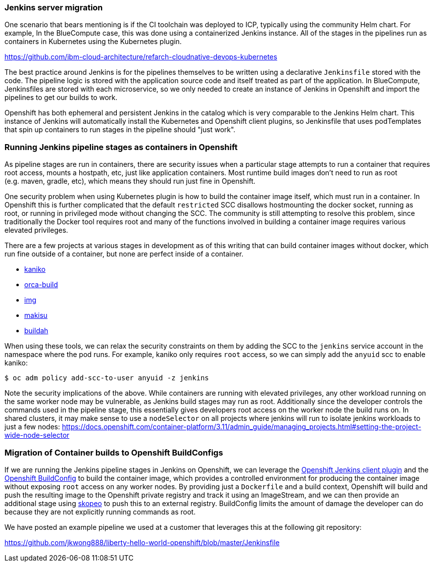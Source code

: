 === Jenkins server migration

One scenario that bears mentioning is if the CI toolchain was deployed to ICP,
typically using the community Helm chart. For example, In the BlueCompute case,
this was done using a containerized Jenkins instance. All of the stages in the
pipelines run as containers in Kubernetes using the Kubernetes plugin.

https://github.com/ibm-cloud-architecture/refarch-cloudnative-devops-kubernetes

The best practice around Jenkins is for the pipelines themselves to be written using a declarative `+Jenkinsfile+` stored with the code. 
The pipeline logic is stored with the application source code and itself treated as part of the application. 
In BlueCompute, Jenkinsfiles are stored with each microservice, so we only needed to create an instance of Jenkins in Openshift and import the pipelines to get our builds to work.

Openshift has both ephemeral and persistent Jenkins in the catalog which is very comparable to the Jenkins Helm chart. 
This instance of Jenkins will automatically install the Kubernetes and Openshift client plugins, so Jenkinsfile that uses podTemplates that spin up containers to run stages in the pipeline should "just work".

=== Running Jenkins pipeline stages as containers in Openshift

As pipeline stages are run in containers, there are security issues when a particular stage attempts to run a container that requires root access, mounts a hostpath, etc, just like application containers. 
Most runtime build images don’t need to run as root (e.g. maven, gradle, etc), which means they should run just fine in Openshift.

One security problem when using Kubernetes plugin is how to build the container image itself, which must run in a container. 
In Openshift this is further complicated that the default `+restricted+` SCC disallows hostmounting the docker socket, running as root, or running in privileged mode without changing the SCC. 
The community is still attempting to resolve this problem, since traditionally the Docker tool requires root and many of the functions involved in building a container image requires various elevated privileges.

There are a few projects at various stages in development as of this writing that can build container images without docker, which run fine outside of a container, but none are perfect inside of a container.

* https://github.com/GoogleContainerTools/kaniko[kaniko]
* https://github.com/cyphar/orca-build[orca-build]
* https://github.com/genuinetools/img[img]
* https://github.com/uber/makisu[makisu]
* https://github.com/containers/buildah[buildah]

When using these tools, we can relax the security constraints on them by adding the SCC to the `+jenkins+` service account in the namespace where the pod runs.
For example, kaniko only requires `+root+` access, so we can simply add the `+anyuid+`
scc to enable kaniko:

....
$ oc adm policy add-scc-to-user anyuid -z jenkins
....

Note the security implications of the above. 
While containers are running with elevated privileges, any other workload running on the same worker node may be vulnerable, as Jenkins build stages may run as root.
Additionally since the developer controls the commands used in the pipeline stage, this essentially gives developers root access on the worker node the build runs on.
In shared clusters, it may make sense to use a `+nodeSelector+` on all projects where jenkins will run to isolate jenkins workloads to just a few nodes: https://docs.openshift.com/container-platform/3.11/admin_guide/managing_projects.html#setting-the-project-wide-node-selector

=== Migration of Container builds to Openshift BuildConfigs

If we are running the Jenkins pipeline stages in Jenkins on Openshift, we can leverage the link:https://github.com/openshift/jenkins-client-plugin[Openshift Jenkins client plugin] and the link:https://docs.openshift.com/container-platform/3.11/dev_guide/builds/index.html#defining-a-buildconfig[Openshift BuildConfig] to build the container image, which provides a controlled environment for producing the container image without exposing `+root+` access on any worker nodes. 
By providing just a `+Dockerfile+` and a build context, Openshift will build and push the resulting image to the Openshift private registry and track it using an ImageStream, and we can then provide an
additional stage using https://github.com/containers/skopeo[skopeo] to push this to an external registry.
BuildConfig limits the amount of damage the developer can do because they are not explicitly running commands as root.

We have posted an example pipeline we used at a customer that leverages this at the following git repository:

https://github.com/jkwong888/liberty-hello-world-openshift/blob/master/Jenkinsfile
